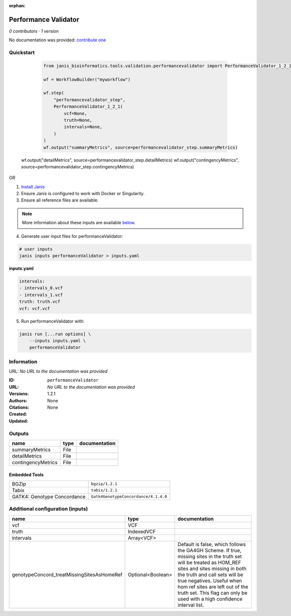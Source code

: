:orphan:

Performance Validator
============================================

*0 contributors · 1 version*

No documentation was provided: `contribute one <https://github.com/PMCC-BioinformaticsCore/janis-bioinformatics>`_

Quickstart
-----------

    .. code-block:: python

       from janis_bioinformatics.tools.validation.performancevalidator import PerformanceValidator_1_2_1

       wf = WorkflowBuilder("myworkflow")

       wf.step(
           "performancevalidator_step",
           PerformanceValidator_1_2_1(
               vcf=None,
               truth=None,
               intervals=None,
           )
       )
       wf.output("summaryMetrics", source=performancevalidator_step.summaryMetrics)
   wf.output("detailMetrics", source=performancevalidator_step.detailMetrics)
   wf.output("contingencyMetrics", source=performancevalidator_step.contingencyMetrics)
    

*OR*

1. `Install Janis </tutorials/tutorial0.html>`_

2. Ensure Janis is configured to work with Docker or Singularity.

3. Ensure all reference files are available:

.. note:: 

   More information about these inputs are available `below <#additional-configuration-inputs>`_.



4. Generate user input files for performanceValidator:

.. code-block:: bash

   # user inputs
   janis inputs performanceValidator > inputs.yaml



**inputs.yaml**

.. code-block:: yaml

       intervals:
       - intervals_0.vcf
       - intervals_1.vcf
       truth: truth.vcf
       vcf: vcf.vcf




5. Run performanceValidator with:

.. code-block:: bash

   janis run [...run options] \
       --inputs inputs.yaml \
       performanceValidator





Information
------------

URL: *No URL to the documentation was provided*

:ID: ``performanceValidator``
:URL: *No URL to the documentation was provided*
:Versions: 1.2.1
:Authors: 
:Citations: 
:Created: None
:Updated: None



Outputs
-----------

==================  ======  ===============
name                type    documentation
==================  ======  ===============
summaryMetrics      File
detailMetrics       File
contingencyMetrics  File
==================  ======  ===============


Embedded Tools
***************

===========================  ====================================
BGZip                        ``bgzip/1.2.1``
Tabix                        ``tabix/1.2.1``
GATK4: Genotype Concordance  ``Gatk4GenotypeConcordance/4.1.4.0``
===========================  ====================================



Additional configuration (inputs)
---------------------------------

==========================================  =================  ========================================================================================================================================================================================================================================
name                                        type               documentation
==========================================  =================  ========================================================================================================================================================================================================================================
vcf                                         VCF
truth                                       IndexedVCF
intervals                                   Array<VCF>
genotypeConcord_treatMissingSitesAsHomeRef  Optional<Boolean>  Default is false, which follows the GA4GH Scheme. If true, missing sites in the truth
                                                               set will be treated as HOM_REF sites and sites missing in both the truth and call sets will be true negatives. Useful when hom ref sites are left out of the truth set. This flag can only be used with a high confidence interval list.
==========================================  =================  ========================================================================================================================================================================================================================================


